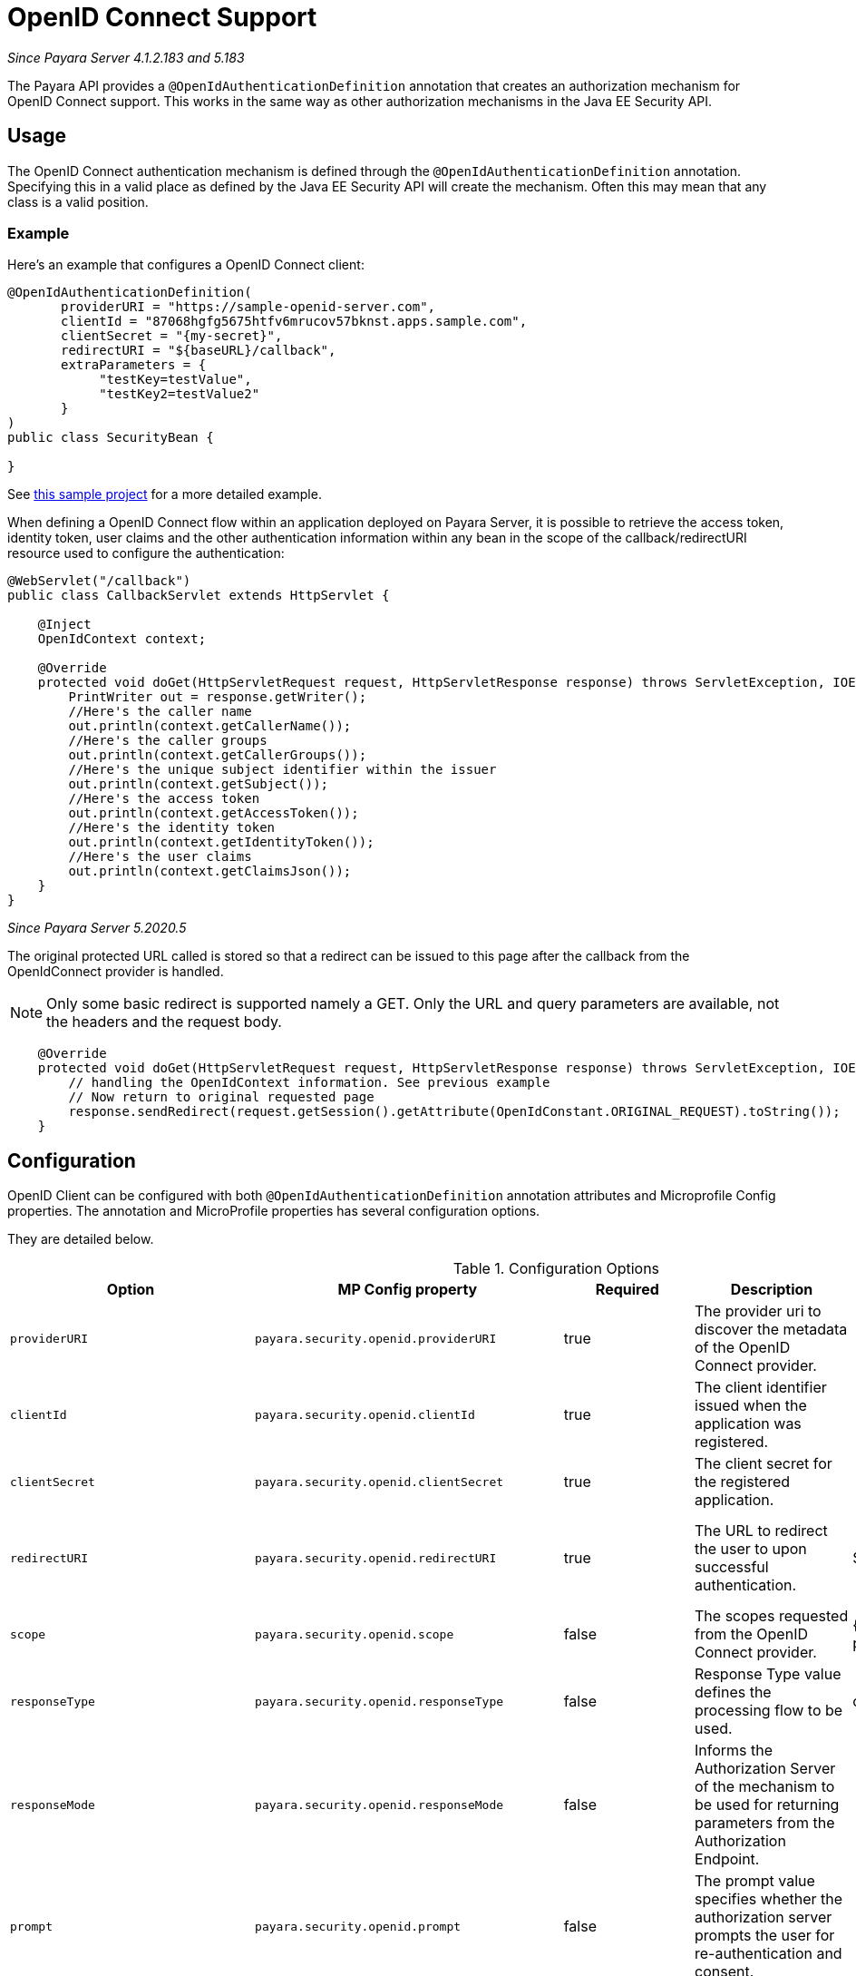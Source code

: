 [[openid-connect-support]]
= OpenID Connect Support

_Since Payara Server 4.1.2.183 and 5.183_

The Payara API provides a `@OpenIdAuthenticationDefinition` annotation that creates an authorization mechanism for OpenID Connect support. 
This works in the same way as other authorization mechanisms in the Java EE Security API.

[[usage]]
== Usage

The OpenID Connect authentication mechanism is defined through the `@OpenIdAuthenticationDefinition` annotation. 
Specifying this in a valid place as defined by the Java EE Security API will create the mechanism. 
Often this may mean that any class is a valid position.

[[usage-example]]
=== Example

Here's an example that configures a OpenID Connect client:

[source, java]
----
@OpenIdAuthenticationDefinition(
       providerURI = "https://sample-openid-server.com",
       clientId = "87068hgfg5675htfv6mrucov57bknst.apps.sample.com",
       clientSecret = "{my-secret}",
       redirectURI = "${baseURL}/callback",
       extraParameters = {
            "testKey=testValue",
            "testKey2=testValue2"
       }
)
public class SecurityBean {

}
----

See https://github.com/javaee-samples/vendoree-samples/tree/master/payara/openid[this sample project] for a more detailed example.

When defining a OpenID Connect flow within an application deployed on Payara Server, 
it is possible to retrieve the access token, identity token, user claims and the other authentication information within any bean in the scope of the callback/redirectURI resource used to configure the authentication:

[source, java]
----
@WebServlet("/callback")
public class CallbackServlet extends HttpServlet {
    
    @Inject
    OpenIdContext context;
    
    @Override
    protected void doGet(HttpServletRequest request, HttpServletResponse response) throws ServletException, IOException {
        PrintWriter out = response.getWriter();
        //Here's the caller name
        out.println(context.getCallerName());
        //Here's the caller groups
        out.println(context.getCallerGroups());
        //Here's the unique subject identifier within the issuer
        out.println(context.getSubject());
        //Here's the access token
        out.println(context.getAccessToken());
        //Here's the identity token
        out.println(context.getIdentityToken());
        //Here's the user claims
        out.println(context.getClaimsJson());
    }
}
----

_Since Payara Server 5.2020.5_

The original protected URL called is stored so that a redirect can be issued to this page after the callback from the OpenIdConnect provider is handled.  

NOTE: Only some basic redirect is supported namely a GET. Only the URL and query parameters are available, not the headers and the request body.

[source, java]
----

    @Override
    protected void doGet(HttpServletRequest request, HttpServletResponse response) throws ServletException, IOException {
        // handling the OpenIdContext information. See previous example
        // Now return to original requested page
        response.sendRedirect(request.getSession().getAttribute(OpenIdConstant.ORIGINAL_REQUEST).toString());
    }
----

[[configuration]]
== Configuration

OpenID Client can be configured with both `@OpenIdAuthenticationDefinition` annotation attributes and Microprofile Config properties.
The annotation and MicroProfile properties has several configuration options.

They are detailed below.

.Configuration Options
|===
| Option | MP Config property | Required | Description | Default value | Requirements

| `providerURI`
| `payara.security.openid.providerURI`
| true
| The provider uri to discover the metadata of the OpenID Connect provider.
|
| The endpoint must be HTTPS.

| `clientId`
| `payara.security.openid.clientId`
| true
| The client identifier issued when the application was registered.
|
| N/A.

| `clientSecret`
| `payara.security.openid.clientSecret`
| true
| The client secret for the registered application.
|
| N/A.

| `redirectURI`
| `payara.security.openid.redirectURI`
| true
| The URL to redirect the user to upon successful authentication.
| ${baseURL}/Callback
| Must be equal to one set in the OpenID Connect provider.

| `scope`
| `payara.security.openid.scope`
| false
| The scopes requested from the OpenID Connect provider.
| {openid, email, profile}
| N/A.

| `responseType`
| `payara.security.openid.responseType`
| false
| Response Type value defines the processing flow to be used.
| code
| N/A.

| `responseMode`
| `payara.security.openid.responseMode`
| false
| Informs the Authorization Server of the mechanism to be used for returning parameters from the Authorization Endpoint.
|
| N/A.

| `prompt`
| `payara.security.openid.prompt`
| false
| The prompt value specifies whether the authorization server prompts the user for re-authentication and consent.
|
| N/A.

| `display`
| `payara.security.openid.display`
| false
| The display value specifying how the authorization server displays the authentication and consent user interface pages.
| page
| N/A.

| `useNonce`
| `payara.security.openid.useNonce`
| false
| Enables string value used to mitigate replay attacks.
| true
| N/A.

| `useSession`
| `payara.security.openid.useSession`
| false
| If enabled state & nonce value stored in session otherwise in cookies.
| true
| N/A.

| `jwksConnectTimeout`
| `payara.security.openid.jwks.connect.timeout`
| false
| Sets the connect timeout(in milliseconds) for Remote JWKS retrieval.
| 500
| Value must not be negative and if value is zero then infinite timeout.

| `jwksReadTimeout`
| `payara.security.openid.jwks.read.timeout`
| false
| Sets the read timeout(in milliseconds) for Remote JWKS retrieval.
| 500
| Value must not be negative and if value is zero then infinite timeout.

| `tokenAutoRefresh`
| `payara.security.openid.token.autoRefresh`
| false
| Enables or disables the automatically performed refresh of Access and Refresh Token.  _Since Payara Server 5.193_
| false
| N/A.

| `tokenMinValidity`
| `payara.security.openid.token.minValidity`
| false
| Sets the minimum validity time(in milliseconds) the Access Token must be valid before it is considered expired. _Since Payara Server 5.193_
| 10000
| Value must not be negative.

| `claimsDefinition.callerNameClaim`
| `payara.security.openid.callerNameClaim`
| false
| Defines the name of callerName claim and maps the claim's value to caller name value in IdentityStore#validate. _Since Payara Server 5.184_
| preferred_username
| N/A.

| `claimsDefinition.callerGroupsClaim`
| `payara.security.openid.callerGroupsClaim`
| false
| Defines the name of callerGroups claim and maps the claim's value to caller groups value in IdentityStore#validate. _Since Payara Server 5.184_
| groups
| N/A.

| `extraParameters`
|
| false
| An array of extra options to be sent to the OpenID Connect provider.
|
| Must be in the form `"key=value"`.

| `logout`
|
| @LogoutDefinition
| Defines the functionality that is performed when the user logs out and defines the RP Session Management configuration.
|
| 
|===

*Note :* If both an annotation attribute and a MicroProfile Config property are defined for the same option 
then the MicroProfile Config property value always takes precedence over the `@OpenIdAuthenticationDefinition` annotation value.

[[el-support]]
=== Expression Language Support

Additionally, the `@OpenIdAuthenticationDefinition` supports the use of expression language (EL) notation for dynamic configuration scenarios. 
This means that you can use any CDI bean properties to set the OpenID Connect configuration like this:

[source, java]
----
@OpenIdAuthenticationDefinition(
    providerURI="#{openidConfigBean.tokenEndpointURL}",
    clientId="#{openidConfigBean.clientId}",
    clientSecret="#{openidConfigBean.clientSecret}",
    redirectURI="#{openidConfigBean.redirectURI}"
)
public class SecurityBean {
}
----

[[logout]]
=== Logout functionality
_Since 5.2020.3_

With the `logout` parameter of the `OpenIdAuthenticationDefinition` you can define the behavior when the user logs out of the application and defines how the RP session is managed.

.Configuration Options
|===
| Option | MP Config property | Required | Description | Default value 

| `notifyProvider`
| payara.security.openid.provider.notify.logout
| false
| Notify the OIDC provider (OP) that the user has logged out of
    the application and might want to log out of the OP as well. If true then
    after having logged out the user from RP, redirects the End-User's User
    Agent to the OP's logout endpoint URL. This URL is normally obtained via
    the `end_session_endpoint` element of the OP's metadata or can be
    customized via `fish.payara.security.annotations.OpenIdProviderMetadata#endSessionEndpoint`
| false

| `redirectURI`
| payara.security.openid.logout.redirectURI
| false
| The post logout redirect URI to which the RP is requesting that
   the End-User's User Agent be redirected after a logout has been
   performed. If redirect URI is empty then redirect to OpenID connect
  provider _authorization_endpoint_ for re-authentication.
| 

| `accessTokenExpiry`
| payara.security.openid.logout.access.token.expiry
| false
| Whether the application session times out when the Access Token expires.
| false 

| `identityTokenExpiry`
| payara.security.openid.logout.identity.token.expiry
| false
| Whether the application session times out when the Identity Token expires.
| false


|===

A programmatic logout is performed by calling `OpenIdContext#logout()` which invalidates the RP's active OpenId Connect session. If `fish.payara.security.annotations.LogoutDefinition#notifyProvider` is set to true then it redirects the End-User's User Agent to the `end_session_endpoint` to notify the OP that the user has logged out of the RP's application. It will also ask the user whether they want to logout from the OP as well. After successful logout, the End-User's User Agent redirects back to the RP's `_post_redirect_uri_` configured via `fish.payara.security.annotations.LogoutDefinition#redirectURI`.



[[secret-alias]]
=== Client Secret Aliasing

The client secret can be input directly, or for added security it can be aliased using any of the following features:

- xref:/documentation/payara-server/password-aliases/README.adoc[Password Aliases]
- xref:/documentation/payara-server/server-configuration/var-substitution/README.adoc[Environment Variables / System Properties]
- xref:/documentation/microprofile/config/README.adoc[Config API]

[[fetch-caller-data]]
=== Fetch Caller Data
As OpenId Connect Client is built on top of Jakarta EE Security API,
therefore `javax.security.enterprise.SecurityContext` interface can provide 
caller info which is available as a CDI bean and can be injected into any context-aware instance.

The Payara API also provides a `fish.payara.security.openid.api.OpenIdContext` 
interface which is also available as a CDI bean and consist of the following methods:

- The `getCallerName()` method - Gets the caller name of the currently authenticated user.
- The `getCallerGroups()` method - Gets the groups associated with the caller.
- The `getSubject()` method - Subject Identifier. A locally unique and never 
reassigned identifier within the Issuer for the End-User, which is intended to 
be consumed by the Client.
- The `getTokenType()` method - Gets the token type value. The value MUST be 
Bearer or another token_type value that the Client has negotiated with the 
Authorization Server. 
- The `getAccessToken()` method - Gets the authorization token that was received from the OpenId Connect provider.
- The `getIdentityToken()` method - Gets the identity token that was received from the OpenId Connect provider.
- The `getRefreshToken()` method - Returns the refresh token that is used by OIDC client to get a new access token.
- The `getExpiresIn()` method - Return the time that the access token is granted for, if it is set to expire.
- The `getClaimsJson()` method - Gets the User Claims JSON that was received from the userinfo endpoint.
- The `getClaims()` method - Gets the User Claims that were received from the userinfo endpoint.
- The `getProviderMetadata()` method - The OpenId Connect Provider's metadata document fetched via provider URI.

[[user-information-from-the-id-token]]
=== User information from the ID Token

The following property is added to get user information from the ID Token.

NOTE: To integrate with Microsoft ADFS this property will be needed because by default Microsoft ADFS doesn't provide user information from the /userinfo endpoint.

.Configuration Option
|===
| Option | MP Config property | Required | Description | Default value | Requirements

| `userClaimsFromIDToken`
| `payara.security.openid.userClaimsFromIDToken`
| false
| Enables to get the user information from the ID Token
| false
| This property should be use in case it is needed to get the user information from the ID Token.

|===

[[user-information-from-the-id-token-example]]
==== Example

[source, java]
----
@OpenIdAuthenticationDefinition(
       providerURI = "https://sample-openid-server.com",
       clientId = "87068hgfg5675htfv6mrucov57bknst.apps.sample.com",
       clientSecret = "{my-secret}",
       redirectURI = "${baseURL}/callback",
       userClaimsFromIDToken=true
)
public class SecurityBean {

}
----


[[google-oidc-integration]]
=== Google integration

The Payara API provides the in-built support for Google OpenID Provider via the `@GoogleAuthenticationDefinition` annotation.

==== Request Refresh Token
To enable the refresh token feature, set the `tokenAutoRefresh` to true 
and add the `access_type` parameter value to `offline`
so that application can refresh access tokens when the user is not present at the browser. 

If application requests `offline` access then the application can receive access and refresh token. 
Once the application has a refresh token, it can obtain a new access token at any time or as older ones expire.
Otherwise, If application requests `online` access, your application will only receive an access token

[source, java]
----
@GoogleAuthenticationDefinition(
    providerURI="#{openidConfigBean.tokenEndpointURL}",
    clientId="#{openidConfigBean.clientId}",
    clientSecret="#{openidConfigBean.clientSecret}",
    ...
    tokenAutoRefresh = true,
    extraParameters = {"access_type=offline", "approval_prompt=force"}
)
public class SecurityBean {
}
----

[[azure-ad-oidc-integration]]
=== Azure AD integration

The Payara API also provides the in-built support for Azure AD OpenID Provider via the `@AzureAuthenticationDefinition` annotation.

==== Request Refresh Token
To receive the refresh token, set the `tokenAutoRefresh` to true and explicitly add the `offline_access` scope to the definition.

[source, java]
----
@AzureAuthenticationDefinition(
    providerURI="#{openidConfigBean.tokenEndpointURL}",
    clientId="#{openidConfigBean.clientId}",
    clientSecret="#{openidConfigBean.clientSecret}",
    ...
    tokenAutoRefresh = true,
    scope = {OPENID_SCOPE, EMAIL_SCOPE, PROFILE_SCOPE, OFFLINE_ACCESS_SCOPE}
)
public class SecurityBean {
}
----


==== Groups mapping

- To add the groups to the registered application, Sign in to the Azure portal > Azure Active Directory > Manage > App registrations > select your application:
image:security-connector/oidc/azure/app_registrations.png[Select application]

- You may also add the custom roles via **Roles and administrators** under the **Manage** section:
image:security-connector/oidc/azure/custom_role.png[Add Custom Roles]

- Now to map group claims, select **Token configuration** under the **Manage** section:
image:security-connector/oidc/azure/token_configuration.png[Token configuration]

- Press **Add groups claim** button to select group types and customize Id and/or Access token properties:
image:security-connector/oidc/azure/add_groups_claim.png[Add Groups Claim]

- Groups claim can also be defined via Azure **Manifest** under the **Manage** section which is a JSON configuration file.

- To retrieve and map the caller name & groups from token claims, set the caller name & group claim definition to `preferred_username` & `groups`.
[source, java]
----
@AzureAuthenticationDefinition(
    providerURI="#{openidConfigBean.tokenEndpointURL}",
    clientId="#{openidConfigBean.clientId}",
    clientSecret="#{openidConfigBean.clientSecret}",
    ...
    claimsDefinition = @ClaimsDefinition(
            callerGroupsClaim = "groups",
            callerNameClaim = "preferred_username"
    )
)
public class SecurityBean {
}
----

[[microsoft-adfs-integration]]
==== Microsoft ADFS integration

To enable the integration for Microsoft ADFS it is needed to use the new property: userClaimsFromIDToken. See <<user-information-from-the-id-token>> for more information.


[[keycloak-oidc-integration]]
=== Keycloak integration

Keycloak is Open Source Identity and Access Management Server, which is a OAuth2
and OpenID Connect(OIDC) protocol complaint. In this section, the basic steps 
are described to setup Keycloak OpenId provider.For more details about Keycloak 
configuration options, please visit to the official documentation:
https://www.keycloak.org/documentation.html

- Refer Keycloak https://www.keycloak.org/docs/latest/getting_started/index.html[getting started documentation] to run and setup keycloak.

- After Keycloak setup done, login to Keycloak admin console and add the new realm by pressing the **Add Realm** button: image:security-connector/oidc/keycloak/add-realm.png[Add Realm]

- Copy the OpenId endpoint configuration URL from endpoint section:
image:security-connector/oidc/keycloak/realm-endpoint.png[Realm Endpoint]

- Now add the **Role** that will be used by the application to define which users will be authorized to access the application.
image:security-connector/oidc/keycloak/add-role.png[Add role]

- Create the **Groups**:
image:security-connector/oidc/keycloak/create-group.png[Create Groups]

- Add the **User**:
image:security-connector/oidc/keycloak/add-user.png[Add User]

- After the user is created, set a new **password** for the user:
image:security-connector/oidc/keycloak/set-user-password.png[Set Password]

- Now map the user to roles. Click on **Role Mappings** tab and assign the roles to the user from the available roles:
image:security-connector/oidc/keycloak/user-role-mapping.png[User Role Mapping]

- Assign the user to the groups. Click on **Groups** tab and join the groups from the available groups:
image:security-connector/oidc/keycloak/join-group.png[Join Groups]

- Create the OpenId Client by clicking the **Client** option from sidebar and press the **create** button:
image:security-connector/oidc/keycloak/create-client.png[Create OpenID Client]
Enter the Client ID and select the Client Protocol **openid-connect** and press **Save**.

- After the openid client is created change its **Access Type** to **confidential** and enter the valid **Redirect URIs**:
image:security-connector/oidc/keycloak/client-access-type-confidentail.png[Access Type]

- Next copy the client **secret** from **Credentials** tab.
image:security-connector/oidc/keycloak/client-secret.png[Client Secret]

Here's an example that configures a OpenID Connect client for Keycloak provider.
To test the KeyCloak OpenId provider, enter the copied Client Secret, Client ID (client name) and the endpoint configuration URL:

[source, java]
----
@OpenIdAuthenticationDefinition(
    providerURI = "http://${keycloak-host}:${keycloak-port}/auth/realms/test-realm",
    clientId = "test-client",
    clientSecret = "1f6744ae-d7e7-4876-bc44-78fb691316a1"
    ...
)
public class SecurityBean {
}
----

==== Groups mapping

- To get the groups details in token claims, navigate to Keycloak admin console > OpenId **Client** > **Mappers** tab > press **create** button > Select **Group Membership** mapper type > enter the **Name** and **Token Claim Name** > press **Save**.
image:security-connector/oidc/keycloak/groups-claim.png[Groups Claim]

- To retrieve and map the caller name & groups from token claims, set the caller name & group claim definition to `preferred_username` & `groups`.
[source, java]
----
@OpenIdAuthenticationDefinition(
    providerURI = "http://${keycloak-host}:${keycloak-port}/auth/realms/test-realm",
    clientId = "test-client",
    clientSecret = "1f6744ae-d7e7-4876-bc44-78fb691316a1"
    ...
    claimsDefinition = @ClaimsDefinition(
            callerGroupsClaim = "groups",
            callerNameClaim = "preferred_username"
    )
)
public class SecurityBean {
}
----

[[extra-resources]]
== Extra Resources

To read more about OpenID Connect itself, visit http://openid.net/specs/openid-connect-core-1_0.html
